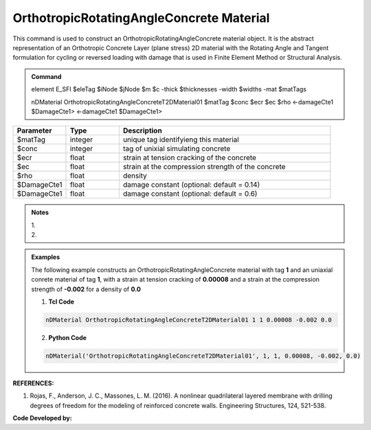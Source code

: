 .. _OrthotropicRAConcrete:

OrthotropicRotatingAngleConcrete Material
^^^^^^^^^^^^^^^^^^^^^^^^^^^^

This command is used to construct an OrthotropicRotatingAngleConcrete material object. It is the abstract representation of an Orthotropic Concrete Layer (plane stress) 2D material with the Rotating Angle and Tangent formulation for cycling or reversed loading with damage that is used in Finite Element Method or Structural Analysis.

.. admonition:: Command

   element E_SFI $eleTag $iNode $jNode $m $c -thick $thicknesses -width $widths -mat $matTags
   
   nDMaterial OrthotropicRotatingAngleConcreteT2DMaterial01 $matTag $conc $ecr $ec $rho <-damageCte1 $DamageCte1> <-damageCte1 $DamageCte1>

.. csv-table:: 
   :header: "Parameter", "Type", "Description"
   :widths: 10, 10, 40

   $matTag, integer, unique tag identifyieng this material
   $conc, integer, tag of unixial simulating concrete
   $ecr, float, strain at tension cracking of the concrete
   $ec, float, strain at the compression strength of the concrete
   $rho, float, density
   $DamageCte1, float, damage constant (optional: default = 0.14)
   $DamageCte1, float, damage constant (optional: default = 0.6)

.. admonition:: Notes

   | 1. 
   | 2. 
   
.. admonition:: Examples

   The following example constructs an OrthotropicRotatingAngleConcrete material with tag **1** and an uniaxial conrete material of tag **1**, with a strain at tension cracking of **0.00008** and a strain at the compression strength of **-0.002** for a density of **0.0**    

   1. **Tcl Code**

   .. code-block:: tcl
	  
	  nDMaterial OrthotropicRotatingAngleConcreteT2DMaterial01 1 1 0.00008 -0.002 0.0
		
   2. **Python Code**

   .. code-block:: python

      nDMaterial('OrthotropicRotatingAngleConcreteT2DMaterial01', 1, 1, 0.00008, -0.002, 0.0)	  
   

   
**REFERENCES:**

#. Rojas, F., Anderson, J. C., Massones, L. M. (2016). A nonlinear quadrilateral layered membrane with drilling degrees of freedom for the modeling of reinforced concrete walls. Engineering Structures, 124, 521-538.


**Code Developed by:** 

